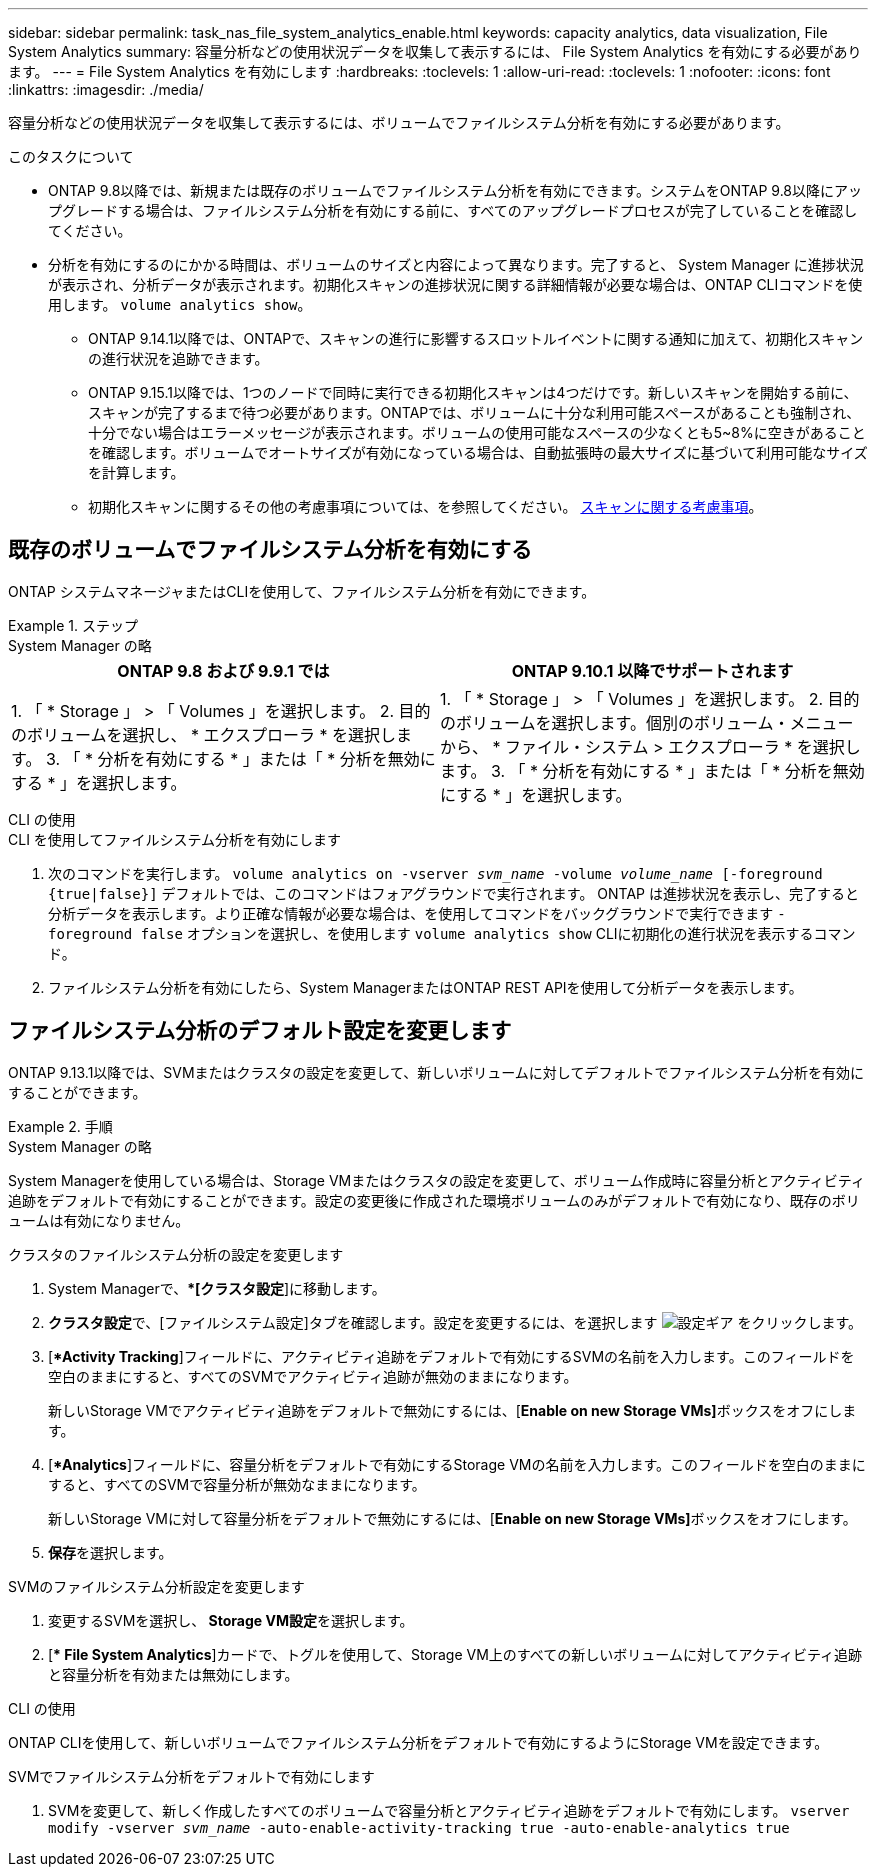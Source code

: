 ---
sidebar: sidebar 
permalink: task_nas_file_system_analytics_enable.html 
keywords: capacity analytics, data visualization, File System Analytics 
summary: 容量分析などの使用状況データを収集して表示するには、 File System Analytics を有効にする必要があります。 
---
= File System Analytics を有効にします
:hardbreaks:
:toclevels: 1
:allow-uri-read: 
:toclevels: 1
:nofooter: 
:icons: font
:linkattrs: 
:imagesdir: ./media/


[role="lead"]
容量分析などの使用状況データを収集して表示するには、ボリュームでファイルシステム分析を有効にする必要があります。

.このタスクについて
* ONTAP 9.8以降では、新規または既存のボリュームでファイルシステム分析を有効にできます。システムをONTAP 9.8以降にアップグレードする場合は、ファイルシステム分析を有効にする前に、すべてのアップグレードプロセスが完了していることを確認してください。
* 分析を有効にするのにかかる時間は、ボリュームのサイズと内容によって異なります。完了すると、 System Manager に進捗状況が表示され、分析データが表示されます。初期化スキャンの進捗状況に関する詳細情報が必要な場合は、ONTAP CLIコマンドを使用します。 `volume analytics show`。
+
** ONTAP 9.14.1以降では、ONTAPで、スキャンの進行に影響するスロットルイベントに関する通知に加えて、初期化スキャンの進行状況を追跡できます。
** ONTAP 9.15.1以降では、1つのノードで同時に実行できる初期化スキャンは4つだけです。新しいスキャンを開始する前に、スキャンが完了するまで待つ必要があります。ONTAPでは、ボリュームに十分な利用可能スペースがあることも強制され、十分でない場合はエラーメッセージが表示されます。ボリュームの使用可能なスペースの少なくとも5~8%に空きがあることを確認します。ボリュームでオートサイズが有効になっている場合は、自動拡張時の最大サイズに基づいて利用可能なサイズを計算します。
** 初期化スキャンに関するその他の考慮事項については、を参照してください。 xref:./file-system-analytics/considerations-concept.html#scan-considerations[スキャンに関する考慮事項]。






== 既存のボリュームでファイルシステム分析を有効にする

ONTAP システムマネージャまたはCLIを使用して、ファイルシステム分析を有効にできます。

.ステップ
[role="tabbed-block"]
====
.System Manager の略
--
|===
| ONTAP 9.8 および 9.9.1 では | ONTAP 9.10.1 以降でサポートされます 


| 1. 「 * Storage 」 > 「 Volumes 」を選択します。
 2. 目的のボリュームを選択し、 * エクスプローラ * を選択します。
 3. 「 * 分析を有効にする * 」または「 * 分析を無効にする * 」を選択します。 | 1. 「 * Storage 」 > 「 Volumes 」を選択します。
2. 目的のボリュームを選択します。個別のボリューム・メニューから、 * ファイル・システム > エクスプローラ * を選択します。
3. 「 * 分析を有効にする * 」または「 * 分析を無効にする * 」を選択します。 
|===
--
.CLI の使用
--
.CLI を使用してファイルシステム分析を有効にします
. 次のコマンドを実行します。
`volume analytics on -vserver _svm_name_ -volume _volume_name_ [-foreground {true|false}]`
デフォルトでは、このコマンドはフォアグラウンドで実行されます。 ONTAP は進捗状況を表示し、完了すると分析データを表示します。より正確な情報が必要な場合は、を使用してコマンドをバックグラウンドで実行できます `-foreground false` オプションを選択し、を使用します `volume analytics show` CLIに初期化の進行状況を表示するコマンド。
. ファイルシステム分析を有効にしたら、System ManagerまたはONTAP REST APIを使用して分析データを表示します。


--
====


== ファイルシステム分析のデフォルト設定を変更します

ONTAP 9.13.1以降では、SVMまたはクラスタの設定を変更して、新しいボリュームに対してデフォルトでファイルシステム分析を有効にすることができます。

.手順
[role="tabbed-block"]
====
.System Manager の略
--
System Managerを使用している場合は、Storage VMまたはクラスタの設定を変更して、ボリューム作成時に容量分析とアクティビティ追跡をデフォルトで有効にすることができます。設定の変更後に作成された環境ボリュームのみがデフォルトで有効になり、既存のボリュームは有効になりません。

.クラスタのファイルシステム分析の設定を変更します
. System Managerで、**[クラスタ設定*]に移動します。
. **クラスタ設定**で、[ファイルシステム設定]タブを確認します。設定を変更するには、を選択します image:icon_gear.gif["設定ギア"] をクリックします。
. [**Activity Tracking*]フィールドに、アクティビティ追跡をデフォルトで有効にするSVMの名前を入力します。このフィールドを空白のままにすると、すべてのSVMでアクティビティ追跡が無効のままになります。
+
新しいStorage VMでアクティビティ追跡をデフォルトで無効にするには、[**Enable on new Storage VMs]**ボックスをオフにします。

. [**Analytics*]フィールドに、容量分析をデフォルトで有効にするStorage VMの名前を入力します。このフィールドを空白のままにすると、すべてのSVMで容量分析が無効なままになります。
+
新しいStorage VMに対して容量分析をデフォルトで無効にするには、[**Enable on new Storage VMs]**ボックスをオフにします。

. **保存**を選択します。


.SVMのファイルシステム分析設定を変更します
. 変更するSVMを選択し、** Storage VM設定**を選択します。
. [** File System Analytics*]カードで、トグルを使用して、Storage VM上のすべての新しいボリュームに対してアクティビティ追跡と容量分析を有効または無効にします。


--
.CLI の使用
--
ONTAP CLIを使用して、新しいボリュームでファイルシステム分析をデフォルトで有効にするようにStorage VMを設定できます。

.SVMでファイルシステム分析をデフォルトで有効にします
. SVMを変更して、新しく作成したすべてのボリュームで容量分析とアクティビティ追跡をデフォルトで有効にします。
`vserver modify -vserver _svm_name_ -auto-enable-activity-tracking true -auto-enable-analytics true`


--
====